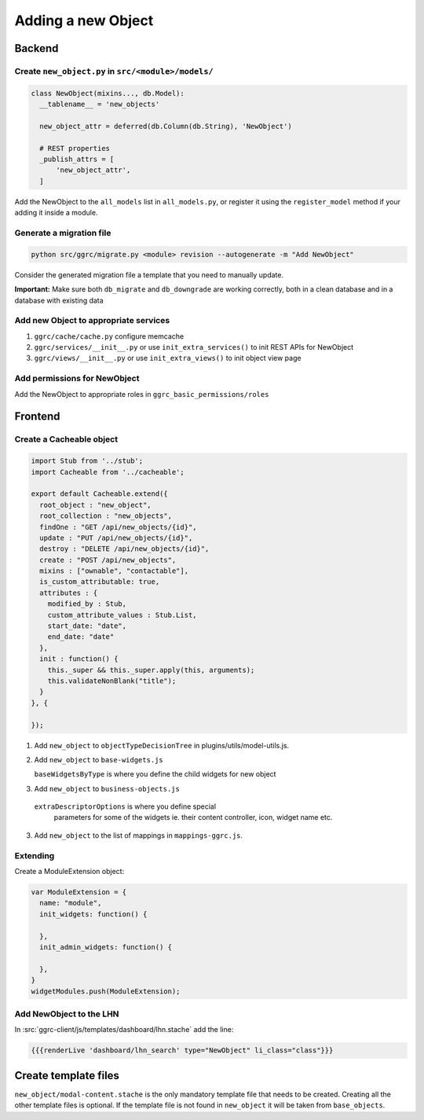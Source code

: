 Adding a new Object
===================

Backend
-------

Create ``new_object.py`` in ``src/<module>/models/``
~~~~~~~~~~~~~~~~~~~~~~~~~~~~~~~~~~~~~~~~~~~~~~~~~~~~

..  code-block:: python

    class NewObject(mixins..., db.Model):
      __tablename__ = 'new_objects'

      new_object_attr = deferred(db.Column(db.String), 'NewObject')

      # REST properties
      _publish_attrs = [
          'new_object_attr',
      ]

Add the NewObject to the ``all_models`` list in ``all_models.py``, or
register it using the ``register_model`` method if your adding it inside
a module.

Generate a migration file
~~~~~~~~~~~~~~~~~~~~~~~~~

..  code-block:: bash

    python src/ggrc/migrate.py <module> revision --autogenerate -m "Add NewObject"

Consider the generated migration file a template that you need to
manually update.

**Important:** Make sure both ``db_migrate`` and ``db_downgrade`` are
working correctly, both in a clean database and in a database with
existing data

Add new Object to appropriate services
~~~~~~~~~~~~~~~~~~~~~~~~~~~~~~~~~~~~~~

1. ``ggrc/cache/cache.py`` configure memcache
2. ``ggrc/services/__init__.py`` or use ``init_extra_services()`` to
   init REST APIs for NewObject
3. ``ggrc/views/__init__.py`` or use ``init_extra_views()`` to init
   object view page

Add permissions for NewObject
~~~~~~~~~~~~~~~~~~~~~~~~~~~~~

Add the NewObject to appropriate roles in
``ggrc_basic_permissions/roles``

Frontend
--------

Create a Cacheable object
~~~~~~~~~~~~~~~~~~~~~~~~~~~~~~~~~~~~

..  code-block:: javascript

    import Stub from '../stub';
    import Cacheable from '../cacheable';

    export default Cacheable.extend({
      root_object : "new_object",
      root_collection : "new_objects",
      findOne : "GET /api/new_objects/{id}",
      update : "PUT /api/new_objects/{id}",
      destroy : "DELETE /api/new_objects/{id}",
      create : "POST /api/new_objects",
      mixins : ["ownable", "contactable"],
      is_custom_attributable: true,
      attributes : {
        modified_by : Stub,
        custom_attribute_values : Stub.List,
        start_date: "date",
        end_date: "date"
      },
      init : function() {
        this._super && this._super.apply(this, arguments);
        this.validateNonBlank("title");
      }
    }, {

    });

1. Add ``new_object`` to ``objectTypeDecisionTree`` in
   plugins/utils/model-utils.js.
2. Add ``new_object`` to ``base-widgets.js``

   ``baseWidgetsByType`` is where you define the child widgets for new object
   
3. Add ``new_object`` to ``business-objects.js``

  ``extraDescriptorOptions`` is where you define special
   parameters for some of the widgets ie. their content controller,
   icon, widget name etc.

3. Add ``new_object`` to the list of mappings in ``mappings-ggrc.js``.

Extending
~~~~~~~~~

Create a ModuleExtension object:

..  code-block:: javascript

    var ModuleExtension = {
      name: "module",
      init_widgets: function() {

      },
      init_admin_widgets: function() {

      },
    }
    widgetModules.push(ModuleExtension);

Add NewObject to the LHN
~~~~~~~~~~~~~~~~~~~~~~~~

In :src:`ggrc-client/js/templates/dashboard/lhn.stache` add the line:

..  code-block:: javascript

    {{{renderLive 'dashboard/lhn_search' type="NewObject" li_class="class"}}}

Create template files
---------------------

``new_object/modal-content.stache`` is the only mandatory template
file that needs to be created. Creating all the other template files is
optional. If the template file is not found in ``new_object`` it will be
taken from ``base_objects``.

